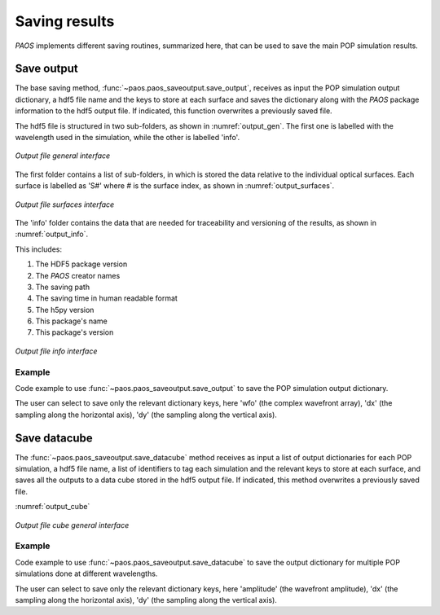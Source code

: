 .. _Saving results:

Saving results
=======================

`PAOS` implements different saving routines, summarized here, that can be used to save the main POP simulation results.

Save output
----------------------------

The base saving method, :func:`~paos.paos_saveoutput.save_output`, receives as input the POP simulation output
dictionary, a hdf5 file name and the keys to store at each surface and saves the dictionary along with the `PAOS`
package information to the hdf5 output file. If indicated, this function overwrites a previously saved file.

The hdf5 file is structured in two sub-folders, as shown in :numref:`output_gen`. The first one is labelled with the
wavelength used in the simulation, while the other is labelled 'info'.

.. _output_gen:

.. figure:: output_gen.png
   :width: 600
   :align: center

   `Output file general interface`

The first folder contains a list of sub-folders, in which is stored the data relative to the individual optical
surfaces. Each surface is labelled as 'S#' where # is the surface index, as shown in :numref:`output_surfaces`.

.. _output_surfaces:

.. figure:: output_surfaces.png
   :width: 600
   :align: center

   `Output file surfaces interface`

The 'info' folder contains the data that are needed for traceability and versioning of the results, as shown in :numref:`output_info`.

This includes:

#. The HDF5 package version
#. The `PAOS` creator names
#. The saving path
#. The saving time in human readable format
#. The h5py version
#. This package's name
#. This package's version

.. _output_info:

.. figure:: output_info.png
   :width: 600
   :align: center

   `Output file info interface`

Example
~~~~~~~~~

Code example to use :func:`~paos.paos_saveoutput.save_output` to save the POP simulation output dictionary.

The user can select to save only the relevant dictionary keys, here 'wfo' (the complex wavefront array), 'dx' (the
sampling along the horizontal axis), 'dy' (the sampling along the vertical axis).

.. jupyter-execute::
        :hide-code:
        :stderr:
        :hide-output:

        from paos.paos_parseconfig import parse_config
        from paos.paos_run import run

        pup_diameter, parameters, wavelengths, fields, opt_chains = parse_config('../lens data/Ariel_AIRS-CH1.ini')
        ret_val = run(pup_diameter, 1.0e-6 * wavelengths[0], parameters['grid_size'], parameters['zoom'], fields[0], opt_chains[0])

.. jupyter-execute::
        :stderr:

        from paos.paos_saveoutput import save_output
        save_output(ret_val, '../output/test.h5', keys_to_keep=['wfo', 'dx', 'dy'], overwrite=True)

Save datacube
-----------------

The :func:`~paos.paos_saveoutput.save_datacube` method receives as input a list of output dictionaries for each POP
simulation, a hdf5 file name, a list of identifiers to tag each simulation and the relevant keys to store at each
surface, and saves all the outputs to a data cube stored in the hdf5 output file. If indicated, this method
overwrites a previously saved file.

:numref:`output_cube`

.. _output_cube:

.. figure:: output_cube.png
   :width: 600
   :align: center

   `Output file cube general interface`

Example
~~~~~~~~~

Code example to use :func:`~paos.paos_saveoutput.save_datacube` to save the output dictionary for multiple POP
simulations done at different wavelengths.

The user can select to save only the relevant dictionary keys, here 'amplitude' (the wavefront amplitude), 'dx' (the
sampling along the horizontal axis), 'dy' (the sampling along the vertical axis).

.. jupyter-execute::
        :hide-code:
        :stderr:
        :hide-output:

        from joblib import Parallel, delayed
        from tqdm import tqdm

        ret_val_list = Parallel(n_jobs=2)(delayed(run)(pup_diameter, 1.0e-6 * wavelength, parameters['grid_size'],
                       parameters['zoom'], fields[0], opt_chain) for wavelength, opt_chain in tqdm(zip(wavelengths, opt_chains)))

.. jupyter-execute::
        :stderr:

        print(f'Saving wavelengths: {wavelengths}')
        group_names = list(map(str, wavelengths))

.. jupyter-execute::
        :stderr:

        from paos.paos_saveoutput import save_datacube

        save_datacube(retval_list=ret_val_list,
              file_name='../output/test.h5',
              group_names=group_names,
              keys_to_keep=['amplitude', 'dx', 'dy'],
              overwrite=True)